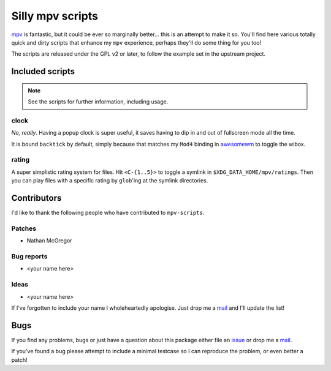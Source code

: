Silly mpv scripts
=================

mpv_ is fantastic, but it could be ever so marginally better… this is an attempt
to make it so.  You'll find here various totally quick and dirty scripts that
enhance my ``mpv`` experience, perhaps they'll do some thing for you too!

The scripts are released under the GPL v2 or later, to follow the example set in
the upstream project.

Included scripts
----------------

.. note::
   See the scripts for further information, including usage.

clock
'''''

*No, really*.  Having a popup clock is super useful, it saves having to dip in
and out of fullscreen mode all the time.

It is bound ``backtick`` by default, simply because that matches my ``Mod4``
binding in awesomewm_ to toggle the wibox.

rating
''''''

A super simplistic rating system for files.  Hit ``<C-{1..5}>`` to toggle
a symlink in ``$XDG_DATA_HOME/mpv/ratings``.  Then you can play files with
a specific rating by ``glob``'ing at the symlink directories.

Contributors
------------

I'd like to thank the following people who have contributed to ``mpv-scripts``.

Patches
'''''''

* Nathan McGregor

Bug reports
'''''''''''

* <your name here>

Ideas
'''''

* <your name here>

If I've forgotten to include your name I wholeheartedly apologise.  Just drop me
a mail_ and I'll update the list!

Bugs
----

If you find any problems, bugs or just have a question about this package either
file an issue_ or drop me a mail_.

If you've found a bug please attempt to include a minimal testcase so I can
reproduce the problem, or even better a patch!


.. _mpv: https://mpv.io/
.. _awesomewm: http://awesome.naquadah.org/
.. _issue: https://github.com/JNRowe/mpv-scripts/issues
.. _mail: jnrowe@gmail.com
